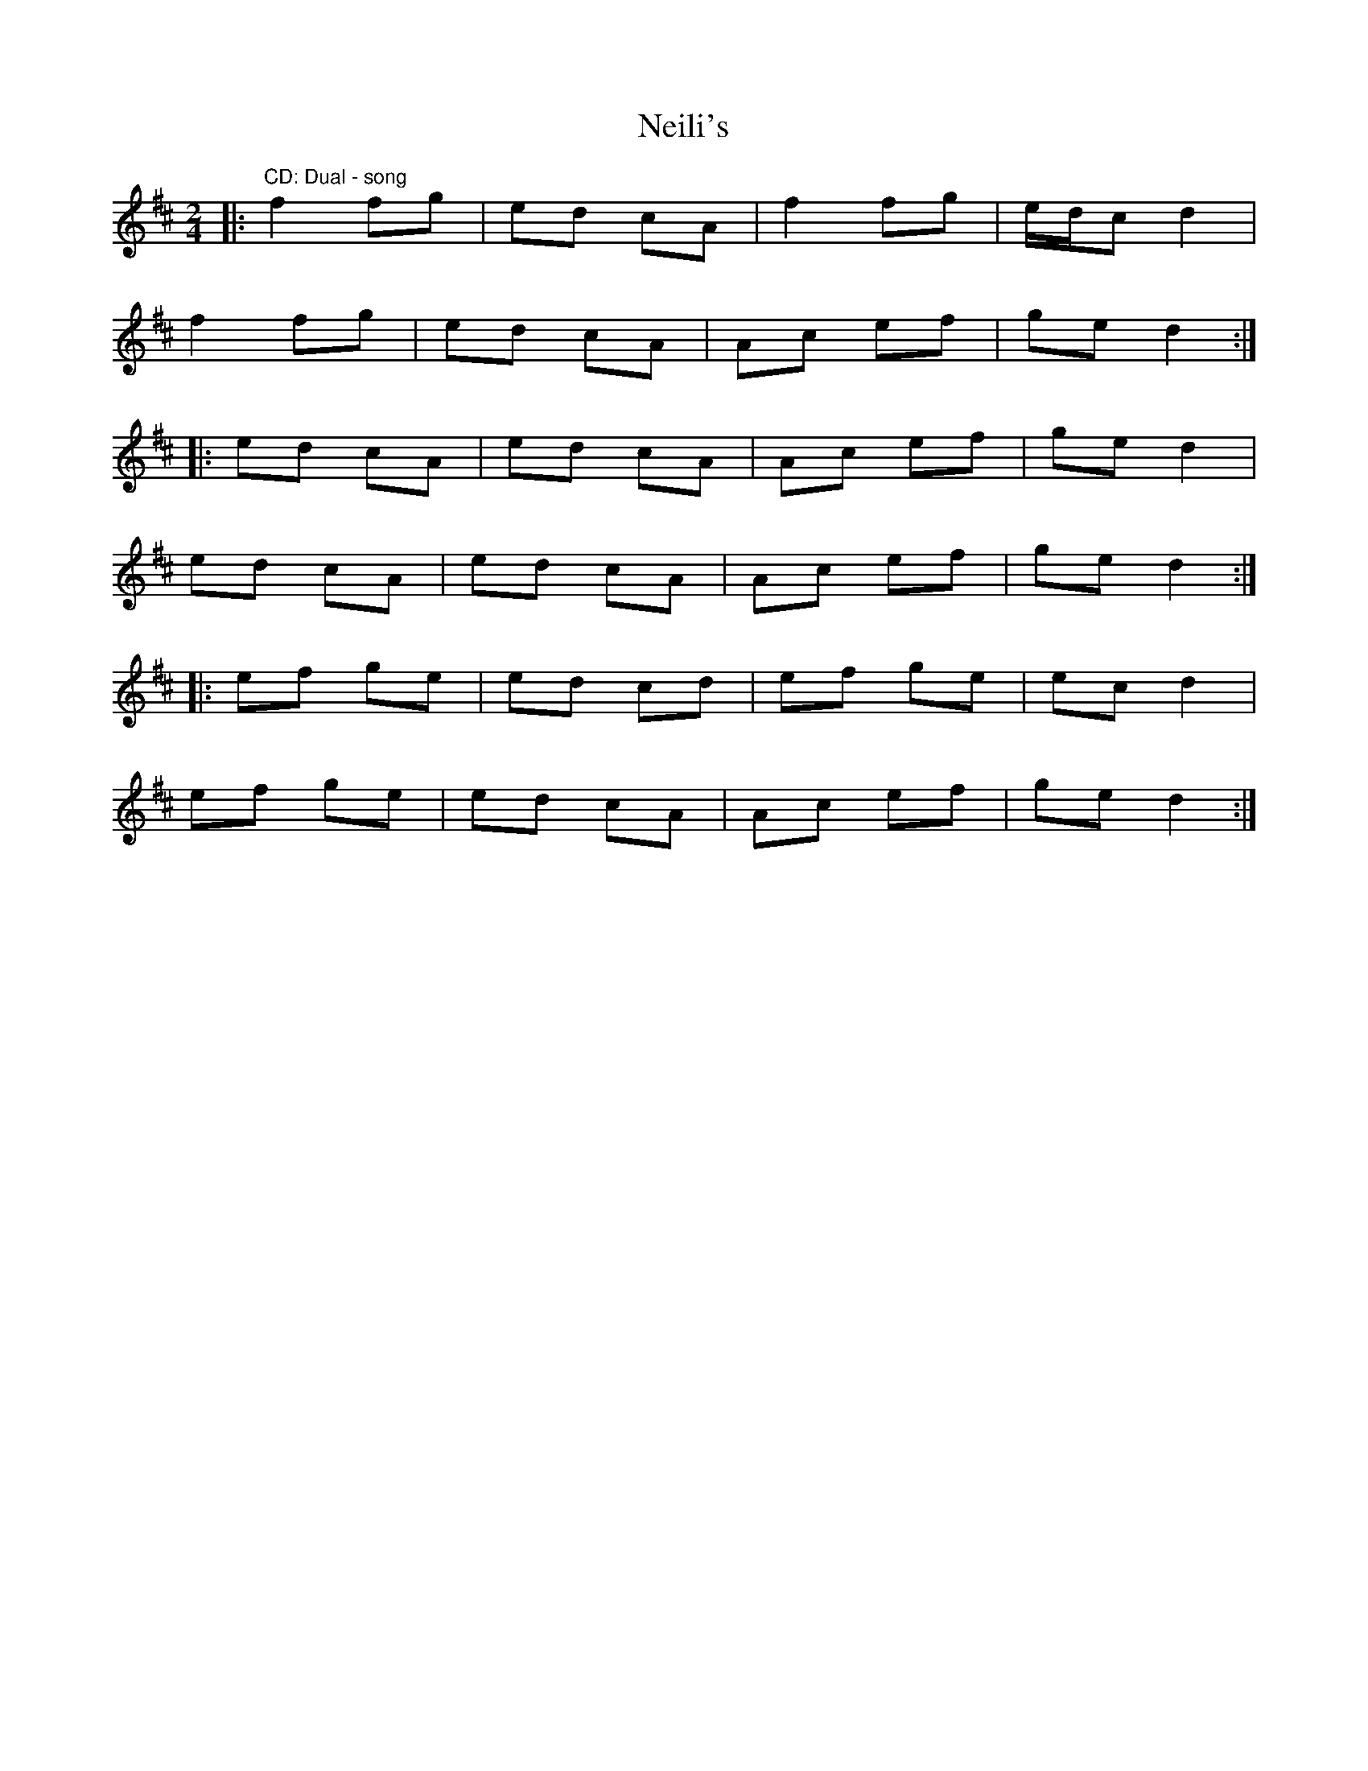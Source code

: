 X: 3
T: Neili's
Z: ceolachan
S: https://thesession.org/tunes/7386#setting21005
R: polka
M: 2/4
L: 1/8
K: Dmaj
|: "CD: Dual - song" f2 fg | ed cA | f2 fg | e/d/c d2 |
f2 fg | ed cA | Ac ef | ge d2 :|
|: ed cA | ed cA | Ac ef | ge d2 |
ed cA | ed cA | Ac ef | ge d2 :|
|: ef ge | ed cd | ef ge | ec d2 |
ef ge | ed cA | Ac ef | ge d2 :|
